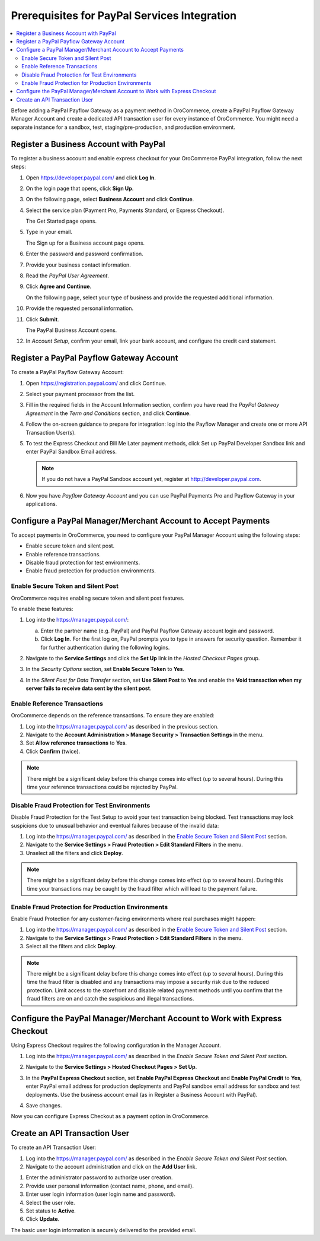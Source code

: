 .. _user-guide--payment--prerequisites--paypal:

Prerequisites for PayPal Services Integration
---------------------------------------------

.. begin

.. contents:: :local:

Before adding a PayPal Payflow Gateway as a payment method in OroCommerce, create a PayPal Payflow Gateway Manager Account and create a dedicated API transaction user for every instance of OroCommerce. You might need a separate instance for a sandbox, test, staging/pre-production, and production environment.

Register a Business Account with PayPal
^^^^^^^^^^^^^^^^^^^^^^^^^^^^^^^^^^^^^^^

To register a business account and enable express checkout for your OroCommerce PayPal integration, follow the next steps:

#. Open `https://developer.paypal.com/ <https://developer.paypal.com/>`_ and click **Log In**.
#. On the login page that opens, click **Sign Up**.
#. On the following page, select **Business Account** and click **Continue**.
#. Select the service plan (Payment Pro, Payments Standard, or Express Checkout).

   The Get Started page opens.

   .. image:: /user_guide/img/payment/prerequisites/paypal/paypal_business_account_1.png

#. Type in your email.

   The Sign up for a Business account page opens.

   .. image:: /user_guide/img/payment/prerequisites/paypal/paypal_business_account_2.png

#. Enter the password and password confirmation.
#. Provide your business contact information.
#. Read the *PayPal User Agreement*.
#. Click **Agree and Continue**.

   On the following page, select your type of business and provide the requested additional information.

   .. image:: /user_guide/img/payment/prerequisites/paypal/paypal_business_account_3.png

#. Provide the requested personal information.

   .. image:: /user_guide/img/payment/prerequisites/paypal/paypal_business_account_4.png

#. Click **Submit**.

   The PayPal Business Account opens.

#. In *Account Setup*, confirm your email, link your bank account, and configure the credit card statement.

Register a PayPal Payflow Gateway Account
^^^^^^^^^^^^^^^^^^^^^^^^^^^^^^^^^^^^^^^^^

To create a PayPal Payflow Gateway Account:

#. Open `https://registration.paypal.com/ <https://registration.paypal.com/>`_ and click Continue.

#. Select your payment processor from the list.

#. Fill in the required fields in the Account Information section, confirm you have read the *PayPal Gateway Agreement* in the *Term and Conditions* section, and click **Continue**.

#. Follow the on-screen guidance to prepare for integration: log into the Payflow Manager and create one or more API Transaction User(s).

   .. image:: /user_guide/img/payment/prerequisites/paypal/paypal_sandbox_test_account.png

#. To test the Express Checkout and Bill Me Later payment methods, click Set up PayPal Developer Sandbox link and enter PayPal Sandbox Email address.

   .. note:: If you do not have a PayPal Sandbox account yet, register at `http://developer.paypal.com <http://developer.paypal.com>`_.

   .. image:: /user_guide/img/payment/prerequisites/paypal/paypal_register_dev_account.png

#. Now you have *Payflow Gateway Account* and you can use PayPal Payments Pro and Payflow Gateway in your applications.

Configure a PayPal Manager/Merchant Account to Accept Payments
^^^^^^^^^^^^^^^^^^^^^^^^^^^^^^^^^^^^^^^^^^^^^^^^^^^^^^^^^^^^^^

To accept payments in OroCommerce, you need to configure your PayPal Manager Account using the following steps:

* Enable secure token and silent post.
* Enable reference transactions.
* Disable fraud protection for test environments.
* Enable fraud protection for production environments.

Enable Secure Token and Silent Post
~~~~~~~~~~~~~~~~~~~~~~~~~~~~~~~~~~~

OroCommerce requires enabling secure token and silent post features.

To enable these features:

#. Log into the `https://manager.paypal.com/ <https://manager.paypal.com/>`_:

   a) Enter the partner name (e.g. PayPal) and PayPal Payflow Gateway account login and password.

   #) Click **Log In**. For the first log on, PayPal prompts you to type in answers for security question. Remember it for further authentication during the following logins.

   .. image:: /user_guide/img/payment/prerequisites/paypal/paypal_manager_login.png

#. Navigate to the **Service Settings** and click the **Set Up** link in the *Hosted Checkout Pages* group.

#. In the *Security Options* section, set **Enable Secure Token** to **Yes**.

#. In the *Silent Post for Data Transfer* section, set **Use Silent Post** to **Yes** and enable the **Void transaction when my server fails to receive data sent by the silent post**.

Enable Reference Transactions
~~~~~~~~~~~~~~~~~~~~~~~~~~~~~

OroCommerce depends on the reference transactions. To ensure they are enabled:

#. Log into the https://manager.paypal.com/ as described in the previous section.

#. Navigate to the **Account Administration > Manage Security > Transaction Settings** in the menu.

#. Set **Allow reference transactions** to **Yes**.

#. Click **Confirm** (twice).

.. note:: There might be a significant delay before this change comes into effect (up to several hours). During this time your reference transactions could be rejected by PayPal.

Disable Fraud Protection for Test Environments
~~~~~~~~~~~~~~~~~~~~~~~~~~~~~~~~~~~~~~~~~~~~~~

Disable Fraud Protection for the Test Setup to avoid your test transaction being blocked. Test transactions may look suspicions due to unusual behavior and eventual failures because of the invalid data:

#. Log into the https://manager.paypal.com/ as described in the `Enable Secure Token and Silent Post`_ section.

#. Navigate to the **Service Settings > Fraud Protection > Edit Standard Filters** in the menu.

#. Unselect all the filters and click **Deploy**.

.. note:: There might be a significant delay before this change comes into effect (up to several hours). During this time your transactions may be caught by the fraud filter which will lead to the payment failure.

Enable Fraud Protection for Production Environments
~~~~~~~~~~~~~~~~~~~~~~~~~~~~~~~~~~~~~~~~~~~~~~~~~~~

Enable Fraud Protection for any customer-facing environments where real purchases might happen:

#. Log into the https://manager.paypal.com/ as described in the `Enable Secure Token and Silent Post`_ section.

#. Navigate to the **Service Settings > Fraud Protection > Edit Standard Filters** in the menu.

#. Select all the filters and click **Deploy**.

.. note:: There might be a significant delay before this change comes into effect (up to several hours). During this time the fraud filter is disabled and any transactions may impose a security risk due to the reduced protection. Limit access to the storefront and disable related payment methods until you confirm that the fraud filters are on and catch the suspicious and illegal transactions.

Configure the PayPal Manager/Merchant Account to Work with Express Checkout
^^^^^^^^^^^^^^^^^^^^^^^^^^^^^^^^^^^^^^^^^^^^^^^^^^^^^^^^^^^^^^^^^^^^^^^^^^^

Using Express Checkout requires the following configuration in the Manager Account.

#. Log into the https://manager.paypal.com/ as described in the `Enable Secure Token and Silent Post` section.

#. Navigate to the **Service Settings > Hosted Checkout Pages > Set Up**.

   .. image:: /user_guide/img/payment/prerequisites/paypal/paypal_express_checkout_configuration1.png

#. In the **PayPal Express Checkout** section, set **Enable PayPal Express Checkout** and **Enable PayPal Credit** to **Yes**, enter PayPal email address for production deployments and PayPal sandbox email address for sandbox and test deployments. Use the business account email (as in Register a Business Account with PayPal).

#. Save changes.

Now you can configure Express Checkout as a payment option in OroCommerce.

Create an API Transaction User
^^^^^^^^^^^^^^^^^^^^^^^^^^^^^^

To create an API Transaction User:

#. Log into the https://manager.paypal.com/ as described in the `Enable Secure Token and Silent Post` section.

#. Navigate to the account administration and click on the **Add User** link.

.. image:: /user_guide/img/payment/prerequisites/paypal/paypal_manager_add_user.png

#. Enter the administrator password to authorize user creation.

#. Provide user personal information (contact name, phone, and email).

#. Enter user login information (user login name and password).

#. Select the user role.

#. Set status to **Active**.

#. Click **Update**.

The basic user login information is securely delivered to the provided email.

